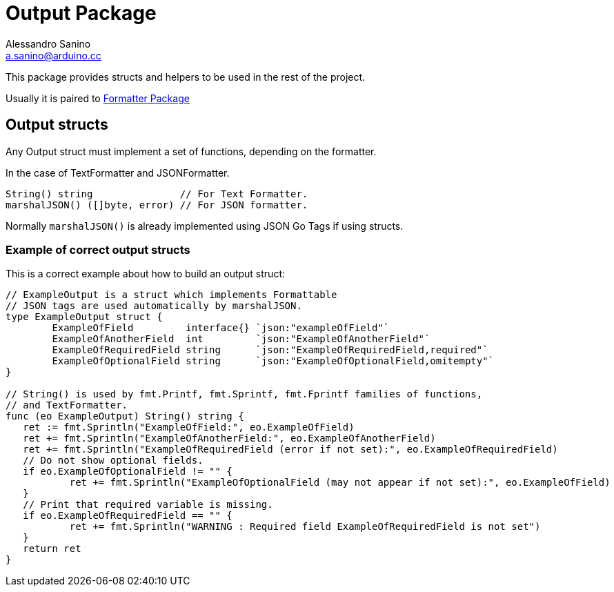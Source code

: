 :source-highlighter: pygments
:pygments-style: manni

= Output Package
Alessandro Sanino <a.sanino@arduino.cc>

This package provides structs and helpers to be used in the rest of the project.

Usually it is paired to link:../https://github.com/bcmi-labs/arduino-cli/common/formatter[Formatter Package]

== Output structs
Any Output struct must implement a set of functions, depending on the formatter.

In the case of TextFormatter and JSONFormatter.
[source, go]
----
String() string               // For Text Formatter.
marshalJSON() ([]byte, error) // For JSON formatter.
----

Normally `marshalJSON()` is already implemented using JSON Go Tags if using structs.

=== Example of correct output structs
This is a correct example about how to build an output struct:

[source, go]
----
// ExampleOutput is a struct which implements Formattable
// JSON tags are used automatically by marshalJSON.
type ExampleOutput struct {
	ExampleOfField         interface{} `json:"exampleOfField"`
	ExampleOfAnotherField  int         `json:"ExampleOfAnotherField"`
	ExampleOfRequiredField string      `json:"ExampleOfRequiredField,required"`
	ExampleOfOptionalField string      `json:"ExampleOfOptionalField,omitempty"`
}

// String() is used by fmt.Printf, fmt.Sprintf, fmt.Fprintf families of functions,
// and TextFormatter.
func (eo ExampleOutput) String() string {
   ret := fmt.Sprintln("ExampleOfField:", eo.ExampleOfField)
   ret += fmt.Sprintln("ExampleOfAnotherField:", eo.ExampleOfAnotherField)
   ret += fmt.Sprintln("ExampleOfRequiredField (error if not set):", eo.ExampleOfRequiredField)
   // Do not show optional fields.
   if eo.ExampleOfOptionalField != "" {
	   ret += fmt.Sprintln("ExampleOfOptionalField (may not appear if not set):", eo.ExampleOfField)
   }
   // Print that required variable is missing.
   if eo.ExampleOfRequiredField == "" {
	   ret += fmt.Sprintln("WARNING : Required field ExampleOfRequiredField is not set")
   }
   return ret
}
----
